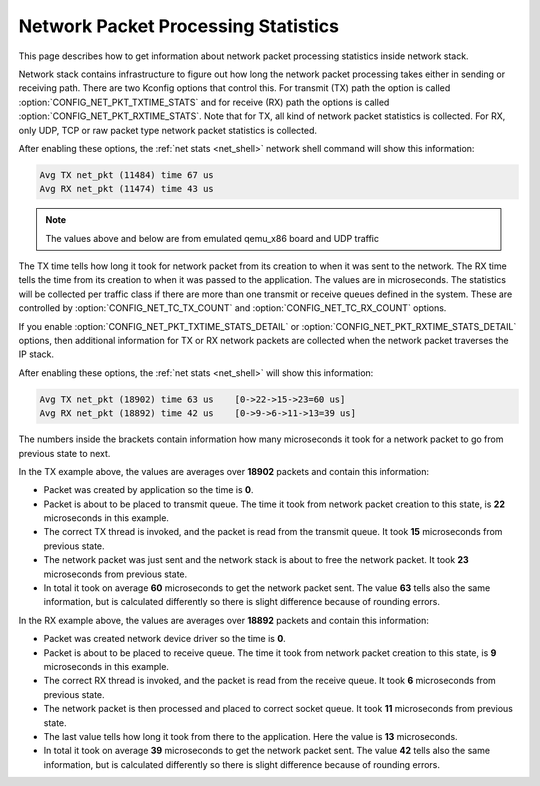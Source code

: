 .. _net_pkt_processing_stats:

Network Packet Processing Statistics
####################################

.. contents::
    :local:
    :depth: 2

This page describes how to get information about network packet processing
statistics inside network stack.

Network stack contains infrastructure to figure out how long the network packet
processing takes either in sending or receiving path. There are two Kconfig
options that control this. For transmit (TX) path the option is called
:option:`CONFIG_NET_PKT_TXTIME_STATS` and for receive (RX) path the options is
called :option:`CONFIG_NET_PKT_RXTIME_STATS`. Note that for TX, all kind of
network packet statistics is collected. For RX, only UDP, TCP or raw packet
type network packet statistics is collected.

After enabling these options, the :ref:`net stats <net_shell>` network shell
command will show this information:

.. code-block:: console

   Avg TX net_pkt (11484) time 67 us
   Avg RX net_pkt (11474) time 43 us

.. note::

   The values above and below are from emulated qemu_x86 board and UDP traffic

The TX time tells how long it took for network packet from its creation to
when it was sent to the network. The RX time tells the time from its creation
to when it was passed to the application. The values are in microseconds. The
statistics will be collected per traffic class if there are more than one
transmit or receive queues defined in the system. These are controlled by
:option:`CONFIG_NET_TC_TX_COUNT` and :option:`CONFIG_NET_TC_RX_COUNT` options.

If you enable :option:`CONFIG_NET_PKT_TXTIME_STATS_DETAIL` or
:option:`CONFIG_NET_PKT_RXTIME_STATS_DETAIL` options, then additional
information for TX or RX network packets are collected when the network packet
traverses the IP stack.

After enabling these options, the :ref:`net stats <net_shell>` will show
this information:

.. code-block:: console

   Avg TX net_pkt (18902) time 63 us    [0->22->15->23=60 us]
   Avg RX net_pkt (18892) time 42 us    [0->9->6->11->13=39 us]

The numbers inside the brackets contain information how many microseconds it
took for a network packet to go from previous state to next.

In the TX example above, the values are averages over **18902** packets and
contain this information:

* Packet was created by application so the time is **0**.
* Packet is about to be placed to transmit queue. The time it took from network
  packet creation to this state, is **22** microseconds in this example.
* The correct TX thread is invoked, and the packet is read from the transmit
  queue. It took **15** microseconds from previous state.
* The network packet was just sent and the network stack is about to free the
  network packet. It took **23** microseconds from previous state.
* In total it took on average **60** microseconds to get the network packet
  sent. The value **63** tells also the same information, but is calculated
  differently so there is slight difference because of rounding errors.

In the RX example above, the values are averages over **18892** packets and
contain this information:

* Packet was created network device driver so the time is **0**.
* Packet is about to be placed to receive queue. The time it took from network
  packet creation to this state, is **9** microseconds in this example.
* The correct RX thread is invoked, and the packet is read from the receive
  queue. It took **6** microseconds from previous state.
* The network packet is then processed and placed to correct socket queue.
  It took **11** microseconds from previous state.
* The last value tells how long it took from there to the application. Here
  the value is **13** microseconds.
* In total it took on average **39** microseconds to get the network packet
  sent. The value **42** tells also the same information, but is calculated
  differently so there is slight difference because of rounding errors.
